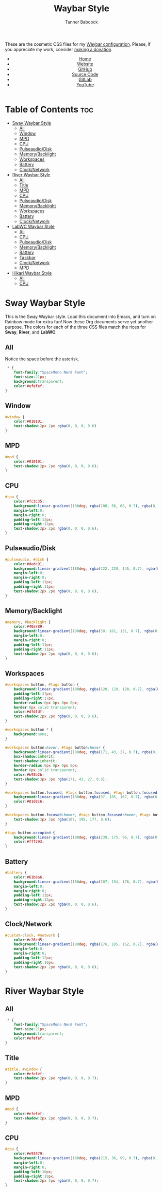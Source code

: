 #+TITLE: Waybar Style
#+AUTHOR: Tanner Babcock
#+EMAIL: babkock@protonmail.com
#+DESCRIPTION: The CSS configuration for Waybar. This literate configuration outputs three CSS files, one for each of the Waybars.
#+KEYWORDS: tanner babcock, tanner, babcock, emacs, linux, gnu linux, waybar, wayland, compositor, sway, river, labwc, sway wm, experimental, noise, technology, open source
#+LANGUAGE: en
#+STARTUP: showeverything
#+OPTIONS: toc:nil num:nil
#+HTML_HEAD: <link rel="stylesheet" type="text/css" href="style.css" />
#+HTML_HEAD_EXTRA: <meta property="og:image" content="/images/ogimage.png" />
#+HTML_HEAD_EXTRA: <meta property="og:image:width" content="660" />
#+HTML_HEAD_EXTRA: <meta property="og:image:height" content="461" />
#+HTML_HEAD_EXTRA: <meta property="og:title" content="Waybar Style" />
#+HTML_HEAD_EXTRA: <meta property="og:description" content="The CSS configuration for Waybar. This literate configuration outputs three CSS files, one for each of the Waybars." />
#+HTML_HEAD_EXTRA: <meta property="og:locale" content="en_US" />
#+HTML_HEAD_EXTRA: <link rel="icon" href="/images/favicon.png" />
#+HTML_HEAD_EXTRA: <link rel="apple-touch-icon" href="/images/apple-touch-icon-180x180.png" />
#+HTML_HEAD_EXTRA: <link rel="icon" href="/images/icon-hires.png" sizes="192x192" />

These are the cosmetic CSS files for my [[https://babkock.github.io/configs/waybar.html][Waybar configuration]]. Please, if you appreciate my work, consider [[https://tannerbabcock.com/donate][making a donation]].

#+BEGIN_EXPORT html
<header>
    <center>
        <ul>
            <li><a href="https://babkock.github.io">Home</a></li>
            <li><a href="https://tannerbabcock.com/home">Website</a></li>
            <li><a href="https://github.com/Babkock" target="_blank">GitHub</a></li>
            <li><a href="https://github.com/Babkock/Babkock.github.io/blob/main/configs/waystyle.html" target="_blank">Source Code</a></li>
            <li><a href="https://gitlab.com/Babkock/" target="_blank">GitLab</a></li>
            <li><a href="https://www.youtube.com/channel/UCdXmrPRUtsl-6pq83x3FrTQ" target="_blank">YouTube</a></li>
        </ul>
    </center>
</header>
#+END_EXPORT

# #+TOC: headings 2

* Table of Contents :toc:
- [[#sway-waybar-style][Sway Waybar Style]]
  - [[#all][All]]
  - [[#window][Window]]
  - [[#mpd][MPD]]
  - [[#cpu][CPU]]
  - [[#pulseaudiodisk][Pulseaudio/Disk]]
  - [[#memorybacklight][Memory/Backlight]]
  - [[#workspaces][Workspaces]]
  - [[#battery][Battery]]
  - [[#clocknetwork][Clock/Network]]
- [[#river-waybar-style][River Waybar Style]]
  - [[#all-1][All]]
  - [[#title][Title]]
  - [[#mpd-1][MPD]]
  - [[#cpu-1][CPU]]
  - [[#pulseaudiodisk-1][Pulseaudio/Disk]]
  - [[#memorybacklight-1][Memory/Backlight]]
  - [[#workspaces-1][Workspaces]]
  - [[#battery-1][Battery]]
  - [[#clocknetwork-1][Clock/Network]]
- [[#labwc-waybar-style][LabWC Waybar Style]]
  - [[#all-2][All]]
  - [[#cpu-2][CPU]]
  - [[#pulseaudiodisk-2][Pulseaudio/Disk]]
  - [[#memorybacklight-2][Memory/Backlight]]
  - [[#battery-2][Battery]]
  - [[#taskbar][Taskbar]]
  - [[#clocknetwork-2][Clock/Network]]
  - [[#mpd-2][MPD]]
- [[#hikari-waybar-style][Hikari Waybar Style]]
  - [[#all-3][All]]
  - [[#cpu-3][CPU]]

* Sway Waybar Style

This is the Sway Waybar style. Load this document into Emacs, and turn on Rainbow mode for extra fun! Now these Org documents serve yet another purpose. The colors for each of the three CSS files match the rices for *Sway*, *River*, and *LabWC*.

** All

Notice the space before the asterisk.

#+begin_src css :tangle style.css
 * {
    font-family:"SpaceMono Nerd Font";
    font-size:21px;
    background:transparent;
    color:#efefef;
}
#+end_src

** Window

#+begin_src css :tangle style.css
#window {
    color:#010101;
    text-shadow:2px 2px rgba(0, 0, 0, 0.6)
}
#+end_src

** MPD

#+begin_src css :tangle style.css
#mpd {
    color:#010101;
    text-shadow:2px 2px rgba(0, 0, 0, 0.6);
}
#+end_src

** CPU

#+begin_src css :tangle style.css
#cpu {
    color:#fc3c35;
    background:linear-gradient(180deg, rgba(208, 56, 68, 0.7), rgba(0, 0, 0, 0.5));
    margin-left:0;
    margin-right:0;
    padding-left:12px;
    padding-right:12px;
    text-shadow:2px 2px rgba(0, 0, 0, 0.6);
}
#+end_src

** Pulseaudio/Disk

#+begin_src css :tangle style.css
#pulseaudio, #disk {
    color:#dedc91;
    background:linear-gradient(180deg, rgba(222, 220, 145, 0.7), rgba(0, 0, 0, 0.5));
    margin-left:0;
    margin-right:0;
    padding-left:11px;
    padding-right:11px;
    text-shadow:2px 2px rgba(0, 0, 0, 0.6);
}
#+end_src

** Memory/Backlight

#+begin_src css :tangle style.css
#memory, #backlight {
    color:#40a789;
    background:linear-gradient(180deg, rgba(58, 161, 131, 0.7), rgba(0, 0, 0, 0.5));
    margin-left:0;
    margin-right:0;
    padding-left:11px;
    padding-right:11px;
    text-shadow:2px 2px rgba(0, 0, 0, 0.6);
}
#+end_src

** Workspaces

#+begin_src css :tangle style.css
#workspaces button, #tags button {
    background:linear-gradient(180deg, rgba(120, 120, 120, 0.7), rgba(0, 0, 0, 0.5));
    padding-left:17px;
    padding-right:17px;
    border-radius:0px 0px 0px 0px;
    border:0px solid transparent;
    color:#dfdfdf;
    text-shadow:2px 2px rgba(0, 0, 0, 0.6);
}

#workspaces button * {
    background:none;
}

#workspaces button:hover, #tags button:hover {
    background:linear-gradient(180deg, rgba(171, 43, 27, 0.7), rgba(0, 0, 0, 0.5));
    box-shadow:inherit;
    text-shadow:inherit;
    border-radius:0px 0px 0px 0px;
    border:0px solid transparent;
    color:#b93b2b;
    text-shadow:3px 3px rgba(171, 43, 27, 0.6);
}

#workspaces button.focused, #tags button.focused, #tags button.focused.occupied {
    background:linear-gradient(180deg, rgba(97, 185, 167, 0.7), rgba(0, 0, 0, 0.5));
    color:#81d8c6;
}

#workspaces button.focused:hover, #tags button.focused:hover, #tags button.focused.occupied:hover {
    text-shadow:3px 3px rgba(107, 195, 177, 0.6);
}

#tags button.occupied {
    background:linear-gradient(180deg, rgba(239, 175, 96, 0.7), rgba(0, 0, 0, 0.5));
    color:#fff293;
}
#+end_src

** Battery

#+begin_src css :tangle style.css
#battery {
    color:#61b8a6;
    background:linear-gradient(180deg, rgba(107, 194, 176, 0.7), rgba(0, 0, 0, 0.5));
    margin-left:0;
    margin-right:0;
    padding-left:11px;
    padding-right:12px;
    text-shadow:2px 2px rgba(0, 0, 0, 0.6);
}
#+end_src

** Clock/Network

#+begin_src css :tangle style.css
#custom-clock, #network {
    color:#c26cd5;
    background:linear-gradient(180deg, rgba(176, 105, 152, 0.7), rgba(0, 0, 0, 0.5));
    margin-left:0;
    margin-right:0;
    padding-left:12px;
    padding-right:10px;
    text-shadow:2px 2px rgba(0, 0, 0, 0.6);
}
#+end_src

* River Waybar Style

** All

#+begin_src css :tangle river.css
 * {
    font-family:"SpaceMono Nerd Font";
    font-size:21px;
    background:transparent;
    color:#efefef;
}
#+end_src

** Title

#+begin_src css :tangle river.css
#title, #window {
    color:#efefef;
    text-shadow:2px 2px rgba(0, 0, 0, 0.7);
}
#+end_src

** MPD

#+begin_src css :tangle river.css
#mpd {
    color:#efefef;
    text-shadow:2px 2px rgba(0, 0, 0, 0.7);
}
#+end_src

** CPU

#+begin_src css :tangle river.css
#cpu {
    color:#e93479;
    background:linear-gradient(180deg, rgba(215, 36, 99, 0.7), rgba(0, 0, 0, 0.4));
    margin-left:0;
    margin-right:0;
    padding-left:10px;
    padding-right:10px;
    text-shadow:2px 2px rgba(0, 0, 0, 0.7);
}
#+end_src

** Pulseaudio/Disk

#+begin_src css :tangle river.css
#pulseaudio, #disk {
    color:#f9c65b;
    background:linear-gradient(180deg, rgba(233, 182, 75, 0.6), rgba(0, 0, 0, 0.4));
    margin-left:0;
    margin-right:0;
    padding-left:10px;
    padding-right:10px;
    text-shadow:2px 2px rgba(0, 0, 0, 0.7);
}
#+end_src

** Memory/Backlight

#+begin_src css :tangle river.css
#memory, #backlight {
    color:#81db54;
    background:linear-gradient(180deg, rgba(112, 202, 68, 0.7), rgba(0, 0, 0, 0.4));
    margin-left:0;
    margin-right:0;
    padding-left:10px;
    padding-right:10px;
    text-shadow:2px 2px rgba(0, 0, 0, 0.7);
}
#+end_src

** Workspaces

#+begin_src css :tangle river.css
#workspaces button, #tags button {
    background:linear-gradient(180deg, rgba(65, 88, 221, 0.7), rgba(0, 0, 0, 0.3));
    padding-left:16px;
    padding-right:16px;
    border-radius:0px 0px 0px 0px;
    border:0px solid transparent;
    color:#fc3c35;
    text-shadow:2px 2px rgba(0, 0, 0, 0.7);
}

#workspaces button:hover, #tags button:hover {
    background:linear-gradient(180deg, rgba(112, 202, 68, 0.7), rgba(0, 0, 0, 0.3));
    box-shadow:inherit;
    text-shadow:inherit;
    border-radius:0px 0px 0px 0px;
    border:0px solid transparent;
    color:#bcbcbc;
    text-shadow:3px 3px rgba(112, 202, 68, 0.5);
}

#workspaces button.focused, #tags button.focused, #tags button.focused.occupied {
    background:linear-gradient(180deg, rgba(215, 36, 99, 0.7), rgba(0, 0, 0, 0.3));
}

#workspaces button.focused:hover, #tags button.focused:hover, #tags button.focused.occupied:hover {
    text-shadow:3px 3px rgba(215, 36, 99, 0.7);
}

#tags button.occupied {
    background:linear-gradient(180deg, rgba(112, 202, 68, 0.6), rgba(0, 0, 0, 0.3));
}
#+end_src

** Battery

#+begin_src css :tangle river.css
#battery {
    color:#587aff;
    background:linear-gradient(180deg, rgba(65, 88, 221, 0.7), rgba(0, 0, 0, 0.3));
    margin-left:0;
    margin-right:0;
    padding-left:12px;
    padding-right:11px;
    text-shadow:2px 2px goldenrod;
}
#+end_src

** Clock/Network

#+begin_src css :tangle river.css
#custom-clock, #network {
    color:#d48eb6;
    background:linear-gradient(180deg, rgba(140, 121, 224, 0.7), rgba(0, 0, 0, 0.3));
    margin-left:0;
    margin-right:0;
    padding-left:13px;
    padding-right:11px;
    text-shadow:2px 2px rgba(0, 0, 0, 0.7);
}
#+end_src

* LabWC Waybar Style

** All

#+begin_src css :tangle labwc.css
 * {
    font-family:"SpaceMono Nerd Font";
    font-size:21px;
    background:transparent;
    color:#edc9b9;
}
#+end_src

** CPU

#+begin_src css :tangle labwc.css
#cpu {
    color:#dd6359;
    background:linear-gradient(180deg, rgba(205, 83, 73, 0.9), rgba(0, 0, 0, 0.4));
    margin-left:0;
    margin-right:0;
    padding-left:10px;
    padding-right:10px;
    text-shadow:2px 2px rgba(0, 0, 0, 0.7);
}
#+end_src

** Pulseaudio/Disk

#+begin_src css :tangle labwc.css
#pulseaudio, #disk {
    color:#efef20;
    background:linear-gradient(180deg, rgba(223, 221, 16, 0.9), rgba(0, 0, 0, 0.5));
    margin-left:0;
    margin-right:0;
    padding-left:10px;
    padding-right:10px;
    text-shadow:2px 2px rgba(0, 0, 0, 0.7);
}
#+end_src

** Memory/Backlight

#+begin_src css :tangle labwc.css
#memory, #backlight {
    color:#00dd30;
    background:linear-gradient(180deg, rgba(0, 204, 32, 0.9), rgba(0, 0, 0, 0.5));
    margin-left:0;
    margin-right:0;
    padding-left:10px;
    padding-right:10px;
    text-shadow:2px 2px rgba(0, 0, 0, 0.7);
}
#+end_src

** Battery

#+begin_src css :tangle labwc.css
#battery {
    color:#39a5eb;
    background:linear-gradient(180deg, rgba(41, 149, 219, 0.9), rgba(0, 0, 0, 0.5));
    margin-left:0;
    margin-right:0;
    padding-left:12px;
    padding-right:11px;
    text-shadow:2px 2px rgba(0, 0, 0, 0.7);
}
#+end_src

** Taskbar

#+begin_src css :tangle labwc.css
#taskbar button {
    background:linear-gradient(180deg, rgba(183, 97, 120, 0.9), rgba(0, 0, 0, 0.5));
    padding-left:10px;
    padding-right:9px;
    border-radius:0px 0px 0px 0px;
    border:0px solid transparent;
    color:#c77188;
    text-shadow:2px 2px rgba(0, 0, 0, 0.7);
}
#taskbar button:hover {
    padding-left:10px;
    padding-right:9px;
    border-radius:0px 0px 0px 0px;
    border:0px solid transparent;
    color:#58a4a1;
    background:linear-gradient(180deg, rgba(72, 147, 144, 0.9), rgba(0, 0, 0, 0.5));
    text-shadow:2px 2px rgba(0, 0, 20, 0.7);
}
#taskbar button.maximized {
    color:#00dd30;
    background:linear-gradient(180deg, rgba(0, 204, 32, 0.9), rgba(0, 0, 0, 0.5));
}
#taskbar button.minimized {
    color:#efef20;
    background:linear-gradient(180deg, rgba(223, 221, 16, 0.9), rgba(0, 0, 0, 0.5));
}
#taskbar button.active {
    color:#c98e86;
    background:linear-gradient(180deg, rgba(189, 127, 116, 0.9), rgba(0, 0, 0, 0.5));
}
#taskbar button.maximized:hover {
    color:#c77188;
    background:linear-gradient(180deg, rgba(184, 97, 120, 0.9), rgba(0, 0, 0, 0.5));
}
#taskbar button.active:hover, #taskbar button.minimized:hover {
    color:#58a4a1;
    background:linear-gradient(180deg, rgba(72, 147, 144, 0.9), rgba(0, 0, 0, 0.5));
}
#+end_src

** Clock/Network

#+begin_src css :tangle labwc.css
#custom-clock, #clock, #network {
    color:#58a4a1;
    background:linear-gradient(180deg, rgba(72, 147, 144, 0.9), rgba(0, 0, 0, 0.5));
    margin-left:0;
    margin-right:0;
    padding-left:11px;
    padding-right:9px;
    text-shadow:2px 2px rgba(0, 0, 0, 0.7);
}
#+end_src

** MPD

#+begin_src css :tangle labwc.css
#mpd {
    color:#000000;
    text-shadow:2px 2px rgba(0, 0, 0, 0.7);
}
#+end_src

* Hikari Waybar Style

** All

#+begin_src css :tangle hikari.css
 * {
    font-family:"SpaceMono Nerd Font";
    font-size:21px;
    background:transparent;
    color:#edc9b9;
}
#+end_src

** CPU

#+begin_src css :tangle hikari.css
#cpu {
    color:#d61b35;
    background:linear-gradient(180deg, rgba(198, 11, 37, 0.9), rgba(0, 0, 0, 0.4));
    margin-left:0;
    margin-right:0;
    padding-left:10px;
    padding-right:10px;
    text-shadow:2px 2px rgba(0, 0, 0, 0.7);
}
#+end_src

#+BEGIN_EXPORT html
<footer>
    <center>
        <p>Copyright &copy; 2022 Tanner Babcock.</p>
        <p>This page licensed under the <a href="https://creativecommons.org/licenses/by-nc/4.0/">Creative Commons Attribution-NonCommercial 4.0 International License</a> (CC-BY-NC 4.0).</p>
        <p class="nav">
            <a href="https://babkock.github.io">Home</a> &nbsp;&bull;&nbsp;
            <a href="https://github.com/Babkock/Babkock.github.io/blob/main/configs/waystyle.html" target="_blank">Source Code</a> &nbsp;&bull;&nbsp;
            <a href="https://tannerbabcock.com/home">Website</a> &nbsp;&bull;&nbsp;
            <a href="https://gitlab.com/Babkock/Dotfiles">Dotfiles</a> &nbsp;&bull;&nbsp;
            <a href="https://www.twitch.tv/babkock">Twitch</a> &nbsp;&bull;&nbsp;
            <a href="https://www.paypal.com/donate/?business=X8ZY4CNBJEXVE&no_recurring=0&item_name=Please+help+me+pay+my+bills%2C+and+make+more+interesting+GNU%2FLinux+content%21+I+appreciate+you%21&currency_code=USD" target="_blank"><i>Donate!</i></a>
        </p>
    </center>
</footer>
#+END_EXPORT
